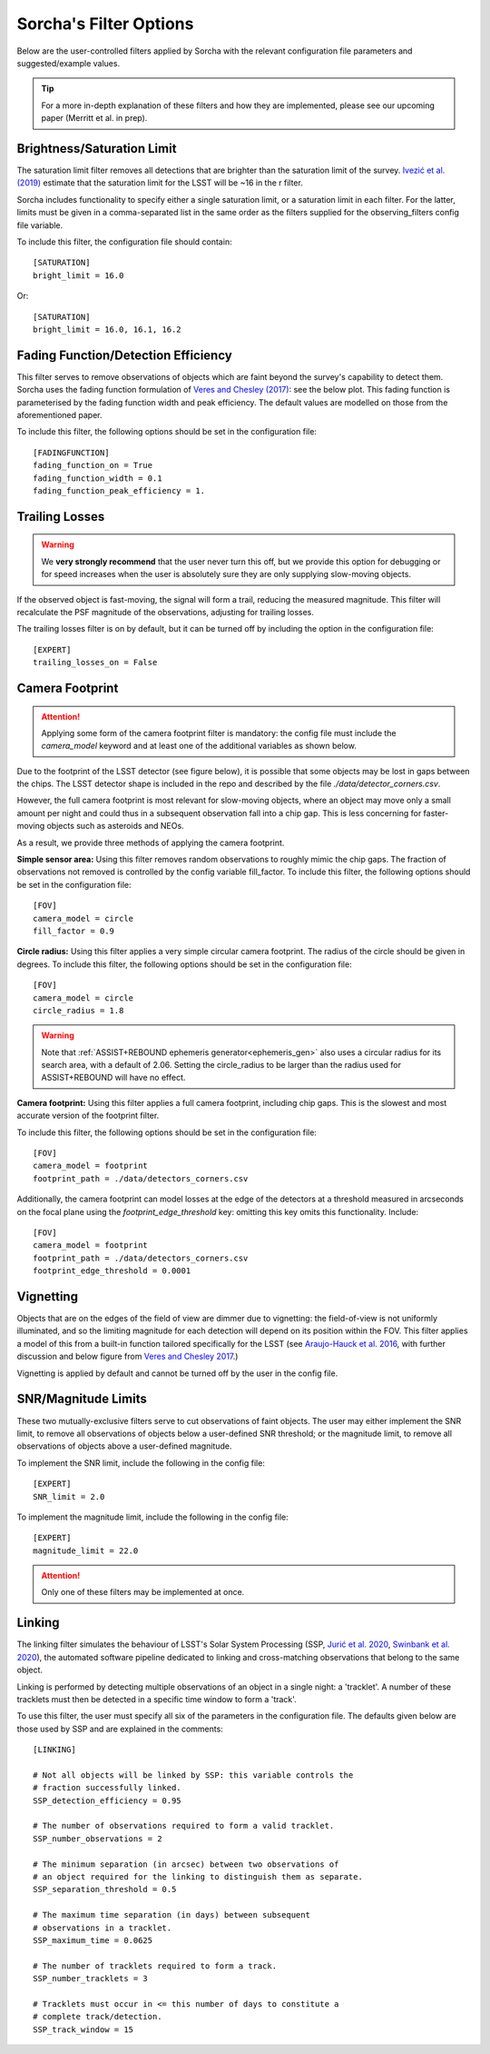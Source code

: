 .. _filters:

Sorcha's Filter Options
========================================

Below are the user-controlled filters applied by Sorcha with the relevant configuration
file parameters and suggested/example values.

.. tip::
    For a more in-depth explanation of these filters and how they are implemented,
    please see our upcoming paper (Merritt et al. in prep).

Brightness/Saturation Limit
---------------------------

The saturation limit filter removes all detections that are brighter than the saturation limit
of the survey. `Ivezić et al. (2019) <https://ui.adsabs.harvard.edu/abs/2019ApJ...873..111I/abstract>`_
estimate that the saturation limit for the LSST will be ~16 in the r filter. 

Sorcha includes functionality to specify either a single saturation limit, or a saturation limit in each filter.
For the latter, limits must be given in a comma-separated list in the same order as the filters supplied 
for the observing_filters config file variable.

To include this filter, the configuration file should contain::

    [SATURATION]
    bright_limit = 16.0

Or::

    [SATURATION]
    bright_limit = 16.0, 16.1, 16.2

Fading Function/Detection Efficiency
------------------------------------

This filter serves to remove observations of objects which are faint beyond the survey's capability
to detect them. Sorcha uses the fading function formulation of `Veres and Chesley (2017) <https://ui.adsabs.harvard.edu/abs/2017arXiv170506209C/abstract>`_:
see the below plot. This fading function is parameterised by the fading function width and peak efficiency. 
The default values are modelled on those from the aforementioned paper.

To include this filter, the following options should be set in the configuration file::

    [FADINGFUNCTION]
    fading_function_on = True
    fading_function_width = 0.1
    fading_function_peak_efficiency = 1.

.. image:: images/fading_function.png
  :width: 400
  :alt: Graph showing the fading function. Detection probability is plotted against magnitude - limiting magnitude, showing three smoothed step-functions centred on 0.0 on the x axis for three different widths.
  :align: center


Trailing Losses
-----------------

.. warning::
    We **very strongly recommend** that the user never turn this off, but we provide 
    this option for debugging or for speed increases when the user is absolutely sure 
    they are only supplying slow-moving objects.

If the observed object is fast-moving, the signal will form a trail, reducing the measured magnitude.
This filter will recalculate the PSF magnitude of the observations, adjusting for trailing losses.

.. image:: images/Trail.png
  :width: 400
  :alt: Sky image showing a short trailing source circled in red.
  :align: center

The trailing losses filter is on by default, but it can be turned off by including the option in the configuration file::

    [EXPERT]
    trailing_losses_on = False

.. _the_camera_footprint:

Camera Footprint
-----------------

.. attention::
    Applying some form of the camera footprint filter is mandatory: the config file must include the `camera_model` keyword and
    at least one of the additional variables as shown below.

Due to the footprint of the LSST detector (see figure below), it is possible that some objects may be lost in
gaps between the chips. The LSST detector shape is included in the repo and described by the file `./data/detector_corners.csv`. 

.. image:: images/Footprint.png
  :width: 600
  :alt: Plot of the LSST camera footprint where x and y are x and y distance from the pupil in degrees. The footprint also shows two overplotted circle radii of 1.75deg (corresponding to a 75% fill factor) and 2.06deg.

However, the full camera footprint is most relevant for slow-moving objects, where an 
object may move only a small amount per night and could thus in a subsequent observation fall into a chip gap. This is less concerning for 
faster-moving objects such as asteroids and NEOs. 

As a result, we provide three methods of applying the camera footprint.

**Simple sensor area:** Using this filter removes random observations to roughly mimic the chip gaps. The
fraction of observations not removed is controlled by the config variable fill_factor. To include this filter, the following 
options should be set in the configuration file::

    [FOV]
    camera_model = circle
    fill_factor = 0.9

**Circle radius:** Using this filter applies a very simple circular camera footprint. The radius of the circle should
be given in degrees. To include this filter, the following options should be set in the configuration file::

    [FOV]
    camera_model = circle
    circle_radius = 1.8

.. warning::
    Note that :ref:`ASSIST+REBOUND ephemeris generator<ephemeris_gen>` also uses a circular radius for its search area, with a default of 2.06.
    Setting the circle_radius to be larger than the radius used for ASSIST+REBOUND will have no effect. 

**Camera footprint:** Using this filter applies a full camera footprint, including chip gaps. This is the 
slowest and most accurate version of the footprint filter.

To include this filter, the following options should be set in the configuration file::

    [FOV]
    camera_model = footprint
    footprint_path = ./data/detectors_corners.csv

Additionally, the camera footprint can model losses at the edge of the detectors at a threshold measured in arcseconds on 
the focal plane using the `footprint_edge_threshold` key: omitting this key omits this functionality. Include::

    [FOV]
    camera_model = footprint
    footprint_path = ./data/detectors_corners.csv
    footprint_edge_threshold = 0.0001

Vignetting
-----------------
Objects that are on the edges of the field of view are dimmer due to vignetting: the field-of-view is not
uniformly illuminated, and so the limiting magnitude for each detection will depend on its position within the FOV.
This filter applies a model of this from a built-in function tailored specifically for the LSST (see 
`Araujo-Hauck et al. 2016 <https://ui.adsabs.harvard.edu/abs/2016SPIE.9906E..0LA/abstract>`_, with further
discussion and below figure from `Veres and Chesley 2017 <https://ui.adsabs.harvard.edu/abs/2017arXiv170506209C/abstract>`_.) 

Vignetting is applied by default and cannot be turned off by the user in the config file.

.. image:: images/vignetting.jpg
  :width: 500
  :alt: Plot of the LSST camera footprint in Dec vs. RA, showing shaded dimming due to vignetting.
  :align: center


SNR/Magnitude Limits
---------------------

These two mutually-exclusive filters serve to cut observations of faint objects. 
The user may either implement the SNR limit, to remove all observations of objects
below a user-defined SNR threshold; or the magnitude limit, to remove all observations
of objects above a user-defined magnitude.

To implement the SNR limit, include the following in the config file::

    [EXPERT]
    SNR_limit = 2.0
    
To implement the magnitude limit, include the following in the config file::

    [EXPERT]
    magnitude_limit = 22.0

.. attention::
    Only one of these filters may be implemented at once.


Linking 
---------------------------

The linking filter simulates the behaviour of LSST's Solar System Processing (SSP, `Jurić et al. 2020 <https://lse-163.lsst.io/>`_,
`Swinbank et al. 2020 <https://docushare.lsst.org/docushare/dsweb/Get/LDM-151>`_), the automated software pipeline 
dedicated to linking and cross-matching observations that belong to the same object.

Linking is performed by detecting multiple observations of an object in a single night: a 'tracklet'. 
A number of these tracklets must then be detected in a specific time window
to form a 'track'.

To use this filter, the user must specify all six of the parameters in the configuration file.
The defaults given below are those used by SSP and are explained in the comments::

    [LINKING]

    # Not all objects will be linked by SSP: this variable controls the 
    # fraction successfully linked.
    SSP_detection_efficiency = 0.95

    # The number of observations required to form a valid tracklet.
    SSP_number_observations = 2

    # The minimum separation (in arcsec) between two observations of 
    # an object required for the linking to distinguish them as separate.
    SSP_separation_threshold = 0.5

    # The maximum time separation (in days) between subsequent 
    # observations in a tracklet.
    SSP_maximum_time = 0.0625

    # The number of tracklets required to form a track.
    SSP_number_tracklets = 3

    # Tracklets must occur in <= this number of days to constitute a
    # complete track/detection.
    SSP_track_window = 15

 
